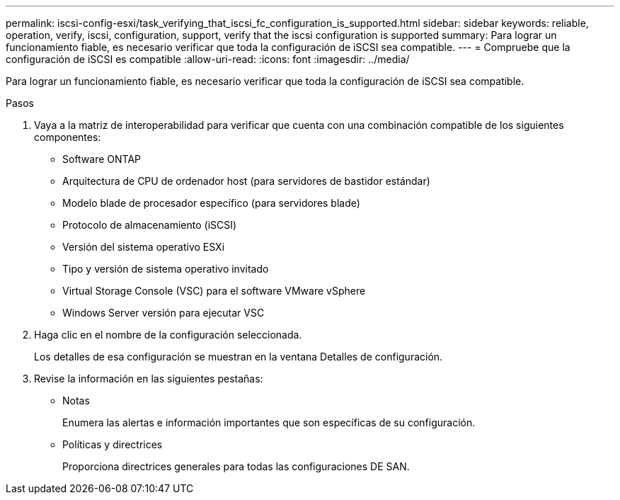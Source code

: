 ---
permalink: iscsi-config-esxi/task_verifying_that_iscsi_fc_configuration_is_supported.html 
sidebar: sidebar 
keywords: reliable, operation, verify, iscsi, configuration, support, verify that the iscsi configuration is supported 
summary: Para lograr un funcionamiento fiable, es necesario verificar que toda la configuración de iSCSI sea compatible. 
---
= Compruebe que la configuración de iSCSI es compatible
:allow-uri-read: 
:icons: font
:imagesdir: ../media/


[role="lead"]
Para lograr un funcionamiento fiable, es necesario verificar que toda la configuración de iSCSI sea compatible.

.Pasos
. Vaya a la matriz de interoperabilidad para verificar que cuenta con una combinación compatible de los siguientes componentes:
+
** Software ONTAP
** Arquitectura de CPU de ordenador host (para servidores de bastidor estándar)
** Modelo blade de procesador específico (para servidores blade)
** Protocolo de almacenamiento (iSCSI)
** Versión del sistema operativo ESXi
** Tipo y versión de sistema operativo invitado
** Virtual Storage Console (VSC) para el software VMware vSphere
** Windows Server versión para ejecutar VSC


. Haga clic en el nombre de la configuración seleccionada.
+
Los detalles de esa configuración se muestran en la ventana Detalles de configuración.

. Revise la información en las siguientes pestañas:
+
** Notas
+
Enumera las alertas e información importantes que son específicas de su configuración.

** Políticas y directrices
+
Proporciona directrices generales para todas las configuraciones DE SAN.




